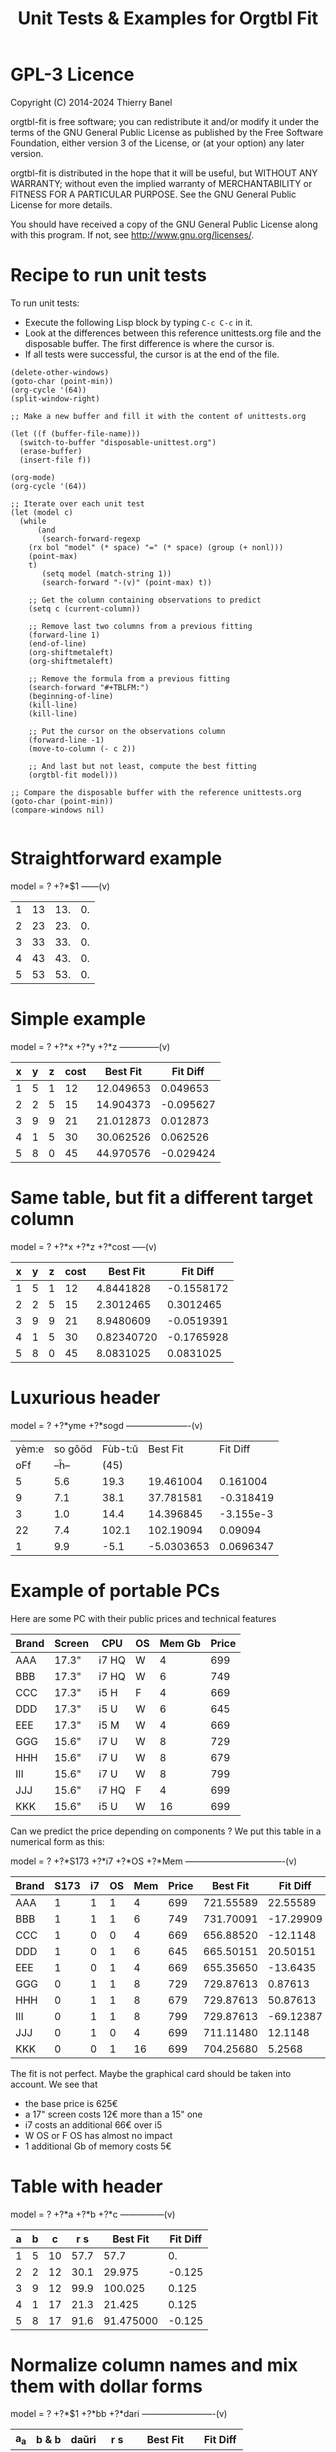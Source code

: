 * GPL-3 Licence
#+TITLE: Unit Tests & Examples for Orgtbl Fit
Copyright (C) 2014-2024  Thierry Banel

orgtbl-fit is free software; you can redistribute it and/or modify
it under the terms of the GNU General Public License as published by
the Free Software Foundation, either version 3 of the License, or
(at your option) any later version.

orgtbl-fit is distributed in the hope that it will be useful,
but WITHOUT ANY WARRANTY; without even the implied warranty of
MERCHANTABILITY or FITNESS FOR A PARTICULAR PURPOSE.  See the
GNU General Public License for more details.

You should have received a copy of the GNU General Public License
along with this program.  If not, see <http://www.gnu.org/licenses/>.

* Recipe to run unit tests
To run unit tests:
- Execute the following Lisp block by typing ~C-c C-c~ in it.
- Look at the differences between this reference unittests.org file
  and the disposable buffer.
  The first difference is where the cursor is.
- If all tests were successful, the cursor is at the end of the file.

#+begin_src elisp :results none
(delete-other-windows)
(goto-char (point-min))
(org-cycle '(64))
(split-window-right)

;; Make a new buffer and fill it with the content of unittests.org

(let ((f (buffer-file-name)))
  (switch-to-buffer "disposable-unittest.org")
  (erase-buffer)
  (insert-file f))

(org-mode)
(org-cycle '(64))

;; Iterate over each unit test
(let (model c)
  (while
      (and
       (search-forward-regexp
	(rx bol "model" (* space) "=" (* space) (group (+ nonl)))
	(point-max)
	t)
       (setq model (match-string 1))
       (search-forward "-(v)" (point-max) t))

    ;; Get the column containing observations to predict
    (setq c (current-column))

    ;; Remove last two columns from a previous fitting
    (forward-line 1)
    (end-of-line)
    (org-shiftmetaleft)
    (org-shiftmetaleft)

    ;; Remove the formula from a previous fitting
    (search-forward "#+TBLFM:")
    (beginning-of-line)
    (kill-line)
    (kill-line)

    ;; Put the cursor on the observations column
    (forward-line -1)
    (move-to-column (- c 2))

    ;; And last but not least, compute the best fitting
    (orgtbl-fit model)))

;; Compare the disposable buffer with the reference unittests.org
(goto-char (point-min))
(compare-windows nil)

#+end_src

* Straightforward example

model = ? +?*$1
------(v)
| 1 | 13 | 13. | 0. |
| 2 | 23 | 23. | 0. |
| 3 | 33 | 33. | 0. |
| 4 | 43 | 43. | 0. |
| 5 | 53 | 53. | 0. |
#+TBLFM: $3=3. + 10.*$1::$4=$3-$2

* Simple example

model = ? +?*x +?*y +?*z
--------------(v)
| x | y | z | cost |  Best Fit |  Fit Diff |
|---+---+---+------+-----------+-----------|
| 1 | 5 | 1 |   12 | 12.049653 |  0.049653 |
| 2 | 2 | 5 |   15 | 14.904373 | -0.095627 |
| 3 | 9 | 9 |   21 | 21.012873 |  0.012873 |
| 4 | 1 | 5 |   30 | 30.062526 |  0.062526 |
| 5 | 8 | 0 |   45 | 44.970576 | -0.029424 |
#+TBLFM: $5=3.65872496935 + 7.74176542705*$1 + 0.325378013895*$2 - 0.977727829996*$3::$6=$5-$4

* Same table, but fit a different target column

model = ? +?*x +?*z +?*cost
-----(v)
| x | y | z | cost |   Best Fit |   Fit Diff |
|---+---+---+------+------------+------------|
| 1 | 5 | 1 |   12 |  4.8441828 | -0.1558172 |
| 2 | 2 | 5 |   15 |  2.3012465 |  0.3012465 |
| 3 | 9 | 9 |   21 |  8.9480609 | -0.0519391 |
| 4 | 1 | 5 |   30 | 0.82340720 | -0.1765928 |
| 5 | 8 | 0 |   45 |  8.0831025 |  0.0831025 |
#+TBLFM: $5=-11.1966759002 - 23.7132963987*$1 + 2.99515235455*$3 + 3.06325023082*$4::$6=$5-$2

* Luxurious header

model = ? +?*yme +?*sogd
----------------------(v)
|-------+---------+---------+------------+-----------|
|-------+---------+---------+------------+-----------|
| yèm:e | so gôöd | Fùb-t:ŭ |   Best Fit |  Fit Diff |
|   oFf |   --ĥ-- |    (45) |            |           |
|-------+---------+---------+------------+-----------|
|     5 |     5.6 |    19.3 |  19.461004 |  0.161004 |
|     9 |     7.1 |    38.1 |  37.781581 | -0.318419 |
|     3 |     1.0 |    14.4 |  14.396845 | -3.155e-3 |
|    22 |     7.4 |   102.1 |  102.19094 |   0.09094 |
|     1 |     9.9 |    -5.1 | -5.0303653 | 0.0696347 |
|-------+---------+---------+------------+-----------|
#+TBLFM: $4=0.523420429171 + 4.97911793339*$1 - 1.06392966069*$2::$5=$4-$3

* Example of portable PCs
Here are some PC with their public prices and technical features

| Brand | Screen | CPU   | OS | Mem Gb | Price |
|-------+--------+-------+----+--------+-------|
| AAA   | 17.3"  | i7 HQ | W  |      4 |   699 |
| BBB   | 17.3"  | i7 HQ | W  |      6 |   749 |
| CCC   | 17.3"  | i5 H  | F  |      4 |   669 |
| DDD   | 17.3"  | i5 U  | W  |      6 |   645 |
| EEE   | 17.3"  | i5 M  | W  |      4 |   669 |
| GGG   | 15.6"  | i7 U  | W  |      8 |   729 |
| HHH   | 15.6"  | i7 U  | W  |      8 |   679 |
| III   | 15.6"  | i7 U  | W  |      8 |   799 |
| JJJ   | 15.6"  | i7 HQ | F  |      4 |   699 |
| KKK   | 15.6"  | i5 U  | W  |     16 |   699 |

Can we predict the price depending on components ?
We put this table in a numerical form as this:

model = ? +?*S173 +?*i7 +?*OS +?*Mem
----------------------------------(v)
| Brand | S173 | i7 | OS | Mem | Price |  Best Fit |  Fit Diff |
|-------+------+----+----+-----+-------+-----------+-----------|
| AAA   |    1 |  1 |  1 |   4 |   699 | 721.55589 |  22.55589 |
| BBB   |    1 |  1 |  1 |   6 |   749 | 731.70091 | -17.29909 |
| CCC   |    1 |  0 |  0 |   4 |   669 | 656.88520 |  -12.1148 |
| DDD   |    1 |  0 |  1 |   6 |   645 | 665.50151 |  20.50151 |
| EEE   |    1 |  0 |  1 |   4 |   669 | 655.35650 |  -13.6435 |
| GGG   |    0 |  1 |  1 |   8 |   729 | 729.87613 |   0.87613 |
| HHH   |    0 |  1 |  1 |   8 |   679 | 729.87613 |  50.87613 |
| III   |    0 |  1 |  1 |   8 |   799 | 729.87613 | -69.12387 |
| JJJ   |    0 |  1 |  0 |   4 |   699 | 711.11480 |   12.1148 |
| KKK   |    0 |  0 |  1 |  16 |   699 | 704.25680 |    5.2568 |
#+TBLFM: $7=624.625377644 + 11.9697885194*$2 + 66.1993957702*$3 - 1.52870090624*$4 + 5.07250755283*$5::$8=$7-$6

The fit is not perfect. Maybe the graphical card should be taken into account.
We see that
- the base price is 625€
- a 17" screen costs 12€ more than a 15" one
- i7 costs an additional 66€ over i5
- W OS or F OS has almost no impact
- 1 additional Gb of memory costs 5€

* Table with header

model = ? +?*a +?*b +?*c
---------------(v)
| a | b |  c |  r s |  Best Fit | Fit Diff |
|---+---+----+------+-----------+----------|
| 1 | 5 | 10 | 57.7 |      57.7 |       0. |
| 2 | 2 | 12 | 30.1 |    29.975 |   -0.125 |
| 3 | 9 | 12 | 99.9 |   100.025 |    0.125 |
| 4 | 1 | 17 | 21.3 |    21.425 |    0.125 |
| 5 | 8 | 17 | 91.6 | 91.475000 |   -0.125 |
#+TBLFM: $5=16.7450000002 + 2.99875000004*$1 + 9.57874999999*$2 - 0.993750000022*$3::$6=$5-$4

* Normalize column names and mix them with dollar forms

model = ? +?*$1 +?*bb +?*dari
-------------------------(v)
| a_a | b & b | daŭri |  r s |  Best Fit | Fit Diff |
|-----+-------+-------+------+-----------+----------|
|   1 |     5 |    10 | 57.7 |      57.7 |       0. |
|   2 |     2 |    12 | 30.1 |    29.975 |   -0.125 |
|   3 |     9 |    12 | 99.9 |   100.025 |    0.125 |
|   4 |     1 |    17 | 21.3 |    21.425 |    0.125 |
|   5 |     8 |    17 | 91.6 | 91.475000 |   -0.125 |
#+TBLFM: $5=16.7450000002 + 2.99875000004*$1 + 9.57874999999*$2 - 0.993750000022*$3::$6=$5-$4

* Non linear model
it depends on a*b

model = ? +?*a + ?*b + ?*a*b +?*c
----------------(v)
| a | b |  c | observ |  Best Fit |  Fit Diff |
|---+---+----+--------+-----------+-----------|
| 0 | 1 | 87 |   99.4 | 99.560473 |  0.160473 |
| 1 | 9 |  8 |  101.8 | 101.76330 |   -0.0367 |
| 2 | 2 | 28 |   67.5 | 65.056257 | -2.443743 |
| 3 | 2 | 87 |  130.6 | 131.65724 |   1.05724 |
| 4 | 2 | 10 |   60.2 | 62.309656 |  2.109656 |
| 5 | 6 | 64 |  159.5 | 160.06182 |   0.56182 |
| 6 | 7 | 61 |  173.9 | 173.53402 |  -0.36598 |
| 7 | 2 | 69 |  145.2 | 144.15723 |  -1.04277 |
#+TBLFM: $5=3.36649305617 + 7.69911932103*$1 + 9.22687980815*$2 - 0.0379115297398*$1*$2 + 0.999621843889*$3::$6=$5-$4

* Table with active header

model = ? +?*a1 +?*b2 +?*c3
-------------------------(v)
| ! | a 1 | b 2 | c 3 | observ |  Best Fit |  Fit Diff |
|---+-----+-----+-----+--------+-----------+-----------|
| # |   0 |   1 |  87 | 105.34 | 105.36715 |   0.02715 |
| # |   1 |   9 |   8 | 105.58 | 105.54965 |  -0.03035 |
| # |   2 |   2 |  28 |  69.75 | 69.519725 | -0.230275 |
| # |   3 |   2 |  87 | 135.46 | 135.54788 |   0.08788 |
| # |   4 |   2 |  10 |  65.42 | 65.641566 |  0.221566 |
| # |   5 |   6 |  64 | 162.65 | 162.71606 |   0.06606 |
| # |   6 |   7 |  61 | 175.79 | 175.78507 |  -4.93e-3 |
| # |   7 |   2 |  69 | 145.92 | 145.78289 |  -0.13711 |
#+TBLFM: $6=9.39808332395 + 7.05658413023*$2 + 9.01098182151*$3 + 0.999518215689*$4::$7=$6-$5

model = ? +?*b2 +?*c3 +?*observ
------(v)
| ! | a 1 | b 2 | c 3 | observ |     Best Fit |     Fit Diff |
|---+-----+-----+-----+--------+--------------+--------------|
| # |   0 |   1 |  87 | 105.34 | -3.597926e-3 | -3.597926e-3 |
| # |   1 |   9 |   8 | 105.58 |    1.0044684 |    4.4684e-3 |
| # |   2 |   2 |  28 |  69.75 |    2.0326884 |    0.0326884 |
| # |   3 |   2 |  87 | 135.46 |    2.9876022 |   -0.0123978 |
| # |   4 |   2 |  10 |  65.42 |    3.9685065 |   -0.0314935 |
| # |   5 |   6 |  64 | 162.65 |    4.9905707 |   -9.4293e-3 |
| # |   6 |   7 |  61 | 175.79 |    6.0005682 |     5.682e-4 |
| # |   7 |   2 |  69 | 145.92 |    7.0191936 |    0.0191936 |
#+TBLFM: $6=-1.33158370644 - 1.27686535833*$3 - 0.141632666813*$4 + 0.141702042448*$5::$7=$6-$2

* More variables than observations
The fit is perfect

model = ? +?*a +?*b +?*c +?*a*b +?*a*c +?*b*c +?*a*a +?*b*b +?*c*c
--------------------(v)
| ! | a | b |  c | observ |  Best Fit | Fit Diff |
|---+---+---+----+--------+-----------+----------|
| # | 0 | 1 | 87 |   99.4 | 99.400000 |       0. |
| # | 1 | 9 |  8 |  101.8 |     101.8 |       0. |
| # | 2 | 2 | 28 |   67.5 | 67.500000 |       0. |
| # | 3 | 2 | 87 |  130.6 |     130.6 |       0. |
| # | 4 | 2 | 10 |   60.2 | 60.200000 |       0. |
| # | 5 | 6 | 64 |  159.5 | 159.50000 |       0. |
| # | 6 | 7 | 61 |  173.9 |     173.9 |       0. |
| # | 7 | 2 | 69 |  145.2 | 145.20000 |       0. |
#+TBLFM: $6=10.4900031258 + 16.991176528*$2 - 13.5614563837*$3 + 1.80261763659*$4 - 1.13804949187*$2*$3 - 0.0453259054771*$2*$4 + 0.122043148842*$3*$4 - 0.557716049364*$2^2 + 2.28265852508*$3^2 - 8.88580969744e-3*$4^2::$7=$6-$5

* Bigger table

model = ? +?*a +?*b +?*c +?*a*a +?*b*b +?*c*c +?*a*b +?*a*c +?*b*c
--------------------(v)
| ! |  a | b |  c |    obs |   Best Fit |  Fit Diff |
|---+----+---+----+--------+------------+-----------|
| # |  6 | 1 | 16 |  30.25 |  30.190616 | -0.059384 |
| # | 14 | 5 | 13 |  42.25 |  42.304006 |  0.054006 |
| # | 14 | 4 |  9 |  56.25 |  56.069637 | -0.180363 |
| # |  9 | 5 | 10 |  61.50 |  61.506849 |  6.849e-3 |
| # |  0 | 1 | 15 |  66.75 |  66.757201 |  7.201e-3 |
| # |  5 | 3 | 13 |  50.25 |  50.497710 |   0.24771 |
| # |  2 | 5 | 16 |  63.25 |  63.251220 |   1.22e-3 |
| # |  9 | 3 |  7 |  58.50 |  58.512584 |  0.012584 |
| # |  8 | 2 | 12 |  37.25 |  36.989353 | -0.260647 |
| # |  7 | 5 |  9 |  64.25 |  64.511016 |  0.261016 |
| # |  8 | 4 |  0 |  86.00 |  85.991722 | -8.278e-3 |
| # |  6 | 0 |  2 |  52.00 |  51.940854 | -0.059146 |
| # | 10 | 2 |  7 |  50.00 |  50.007317 |  7.317e-3 |
| # |  0 | 4 | 19 |  73.00 |  72.992085 | -7.915e-3 |
| # |  5 | 3 | 12 |  52.00 |  52.004917 |  4.917e-3 |
| # |  6 | 4 |  0 |  78.00 |  78.007330 |   7.33e-3 |
| # |  6 | 5 | 19 |  44.50 |  44.175531 | -0.324469 |
| # | 14 | 5 |  9 |  66.25 |  66.310583 |  0.060583 |
| # |  6 | 7 | 19 |  51.00 |  51.140575 |  0.140575 |
| # | 14 | 1 | 19 | -37.75 | -37.727872 |  0.022128 |
| # |  8 | 1 | 17 |  14.25 |  14.688457 |  0.438457 |
| # |  6 | 1 | 10 |  42.50 |  42.228643 | -0.271357 |
| # |  6 | 7 |  2 |  85.40 |  85.247417 | -0.152583 |
| # | 14 | 6 |  5 | 100.00 |  100.03579 |   0.03579 |
| # |  2 | 0 |  7 |  52.00 |  51.995448 | -4.552e-3 |
| # | 11 | 6 | 10 |  68.50 |  68.504730 |   4.73e-3 |
| # | 13 | 3 | 16 |   8.00 |  8.0329690 |  0.032969 |
| # | 10 | 7 |  2 | 106.25 |  106.22272 |  -0.02728 |
| # | 10 | 4 | 15 |  34.00 |  33.992732 | -7.268e-3 |
| # |  4 | 0 |  1 |  53.00 |  52.954916 | -0.045084 |
| # | 13 | 0 | 12 |  -3.00 | -2.9866958 | 0.0133042 |
| # |  0 | 2 |  7 |  60.00 |  60.092797 |  0.092797 |
| # |  8 | 4 |  7 |  65.00 |  65.015341 |  0.015341 |
| # |  3 | 2 | 17 |  52.00 |  51.961119 | -0.038881 |
| # | 10 | 1 |  1 |  65.00 |  65.208878 |  0.208878 |
| # | 14 | 2 | 11 |  22.25 |  22.067117 | -0.182883 |
| # |  9 | 5 | 18 |  33.50 |  33.447102 | -0.052898 |
| # |  7 | 5 | 13 |  54.50 |  54.489353 | -0.010647 |
| # | 11 | 3 | 13 |  31.00 |  31.016700 |    0.0167 |
| # |  1 | 4 | 16 |  66.00 |  66.019310 |   0.01931 |
| # |  5 | 2 | 17 |  40.00 |  39.948577 | -0.051423 |
| # |  8 | 4 |  9 |  59.00 |  59.012699 |  0.012699 |
| # |  6 | 3 |  7 |  59.25 |  59.267455 |  0.017455 |
| # | 14 | 6 |  7 |  88.00 |  88.042081 |  0.042081 |
| # |  3 | 2 | 17 |  52.00 |  51.961119 | -0.038881 |
#+TBLFM: $6=50.0286486413 + 0.97383137796*$2 + 2.03969765393*$3 + 1.0044190737*$4 + 1.55554750813e-3*$2^2 - 0.253663691799*$3^2 - 5.21686927352e-4*$4^2 + 0.749146746167*$2*$3 - 0.499461191284*$2*$4 - 4.25906301855e-4*$3*$4::$7=$6-$5

* Apples & bananas

We need to estimate the average weight of apples, bananas, and
strawberries.  But we only have weights for some packages containing a
mix of such fruits.

The weight of a package is the weight of apples, bananas, and
strawberries composing the package, plus the packaging itself.  The
packagings are all the same.

Let us store data in an Org Mode table, one row per observation.  Each
row counts the number of fruits in a pack, plus the weight of the pack
(in grams).

model = ? +?*apples +?*bananas +?*strawberries
---------------------------------------(v)
| apples | bananas | strawberries | total weight |  Best Fit | Fit Diff |
|--------+---------+--------------+--------------+-----------+----------|
|      8 |       4 |           48 |         2928 | 2926.3703 |  -1.6297 |
|     11 |       8 |           21 |         3561 | 3561.9015 |   0.9015 |
|      9 |       6 |           32 |         3140 | 3146.7249 |   6.7249 |
|      8 |       3 |           47 |         2737 | 2741.0002 |   4.0002 |
|     10 |       1 |           27 |         2349 | 2339.6510 |   -9.349 |
|     10 |       0 |           11 |         1927 | 1929.1452 |   2.1452 |
|      7 |       6 |           10 |         2581 | 2576.9723 |  -4.0277 |
|      5 |       1 |           11 |         1499 | 1500.6219 |   1.6219 |
|      1 |       8 |           13 |         2245 | 2244.0603 |  -0.9397 |
|      9 |       5 |           42 |         3128 | 3126.4541 |  -1.5459 |
|      7 |       6 |           26 |         2818 | 2817.1169 |  -0.8831 |
|      1 |       2 |           40 |         1630 | 1627.1375 |  -2.8625 |
|      9 |       6 |           33 |         3160 | 3161.7339 |   1.7339 |
|      5 |       8 |           32 |         3009 | 3008.3396 |  -0.6604 |
|      3 |       0 |           18 |         1191 | 1195.7703 |   4.7703 |
#+TBLFM: $5=566.276919769 + 119.776891962*$1 + 170.361128214*$2 + 15.0090368021*$3::$6=$5-$4

The fit is quite good. It should be interpreted as:
- weight of the packaging  = 566.276919769 grams
- weight of one apple      = 119.776891962 grams
- weight of one banana     = 170.361128214 grams
- weight of one strawberry =  15.009036802 grams

* Example: revenue of a shop

A shop gets changing revenues.  Less sells are performed when weather
is rainy.  More sells are performed on Saturdays.  To be sure,
observations are recorded over a few days.  Here they are, one row per
day:

model = ? +?*Saturday +?*Rainy +?*Sunny +?*Winter
----------------------------------------(v)
| Saturday | Rainy | Sunny | Winter | Revenue |  Best Fit | Fit Diff |
|----------+-------+-------+--------+---------+-----------+----------|
|        1 |     1 |     0 |      0 |   19674 | 19822.201 |  148.201 |
|        0 |     1 |     0 |      0 |   13972 | 13913.896 |  -58.104 |
|        0 |     1 |     0 |      0 |   13845 | 13913.896 |   68.896 |
|        0 |     0 |     0 |      0 |   15997 | 15996.723 |   -0.277 |
|        0 |     0 |     1 |      0 |   15253 | 15254.148 |    1.148 |
|        0 |     0 |     1 |      0 |   15466 | 15254.148 | -211.852 |
|        1 |     0 |     0 |      0 |   22128 | 21905.028 | -222.972 |
|        0 |     0 |     0 |      0 |   16092 | 15996.723 |  -95.277 |
|        0 |     0 |     0 |      0 |   15764 | 15996.723 |  232.723 |
|        0 |     1 |     0 |      0 |   14116 | 13913.896 | -202.104 |
|        0 |     1 |     0 |      0 |   13817 | 13913.896 |   96.896 |
|        0 |     0 |     0 |      0 |   15754 | 15996.723 |  242.723 |
|        1 |     0 |     1 |      1 |   20593 | 20667.771 |   74.771 |
|        0 |     0 |     1 |      1 |   14592 | 14759.466 |  167.466 |
|        0 |     0 |     1 |      1 |   14791 | 14759.466 |  -31.534 |
|        0 |     0 |     0 |      1 |   15653 | 15502.041 | -150.959 |
|        0 |     1 |     0 |      1 |   13473 | 13419.214 |  -53.786 |
|        0 |     0 |     0 |      1 |   15508 | 15502.041 |   -5.959 |
#+TBLFM: $6=15996.7226519 + 5908.30497238*$1 - 2082.82651934*$2 - 742.574585636*$3 - 494.681767955*$4::$7=$6-$5

Note that a day may be neither rainy nor sunny.  Observations are not
very precise: for instance, a day may be rainy only in the morning,
but it is recorded as "1".  Winter season is also quite coarse, as it
is either 1 or 0, nothing in between.

Not bad: revenue is predicted within 1% error.

The formula is interesting.  Let us look at it in detail:

$6=
  15996.7226519
  + 5908.30497238 $1
  - 2082.82651934 $2
  - 742.574585636 $3
  - 494.681767955 $4

We get what we were looking for: the influence of each factor on the
revenue.  We have:
- a base revenue of 15997
- an additional 5908 revenue on Saturdays
- a big negative impact of rain: 2083 lost in revenue
- sunny days lessen revenue by 743 too
- in winter 495 is lost every day.

The surprise comes from the bad impact of rain *and* sun.  Actually,
people are more eager to shop on cloudy days.

Even though the fit is not perfect, it gives figures which can help
steering the activity.  More sales persons are required on Saturday,
and less on rainy days, and we know approximately how many:
- 5908 / 15997 = 37% more on Saturdays
- 2083 / 15997 = 13% less on rainy days
- etc.

This kind of analysis can be further enhanced.  More observations will
smooth statistical errors.  More criterias will better explain the
revenue.  For instance, adding a column about movies blockbusters may
give better fit with less differences (people go to movies theaters
instead of shopping).

* Big table

model = ? +?*a +?*b +?*c +?*d +?*e
----------------------------(v)
|  a |   b | c |  d |  e |       r |  Best Fit | Fit Diff |
|----+-----+---+----+----+---------+-----------+----------|
| 81 | 190 | 7 | 26 | 56 |  801.74 | 801.59833 | -0.14167 |
| 35 | 176 | 4 | 33 | 79 |  663.89 | 663.51505 | -0.37495 |
| 36 | 155 | 3 | 35 | 96 |  630.88 | 630.49817 | -0.38183 |
| 61 | 122 | 5 | 39 | 76 |  535.66 | 535.53769 | -0.12231 |
| 98 | 116 | 0 | 29 | 98 |  622.40 | 622.56128 |  0.16128 |
| 18 | 112 | 6 | 40 | 88 |  466.55 | 466.47377 | -0.07623 |
| 53 | 111 | 8 | 45 | 54 |  441.94 | 441.54349 | -0.39651 |
| 65 | 142 | 5 | 29 | 84 |  667.40 | 667.54353 |  0.14353 |
| 91 | 138 | 1 |  4 | 84 |  747.65 | 747.56965 | -0.08035 |
| 30 | 164 | 7 | 25 | 55 |  622.18 | 622.52622 |  0.34622 |
| 36 | 140 | 3 | 12 | 60 |  569.47 | 569.51761 |  0.04761 |
| 29 | 177 | 1 | 22 | 98 |  710.81 | 710.49057 | -0.31943 |
| 80 | 139 | 4 | 20 | 74 |  679.90 | 679.56688 | -0.33312 |
|  2 | 116 | 8 | 26 | 97 |  559.10 | 559.45269 |  0.35269 |
| 93 | 113 | 6 |  1 | 76 |  739.69 | 739.57981 | -0.11019 |
| 82 | 181 | 3 | 40 | 96 |  780.96 | 780.56430 |  -0.3957 |
| 24 | 134 | 9 | 31 | 52 |  517.97 | 517.51579 | -0.45421 |
| 58 | 198 | 1 | 14 | 51 |  722.89 | 722.56341 | -0.32659 |
| 58 | 137 | 6 | 29 | 53 |  560.23 | 560.55445 |  0.32445 |
| 87 | 140 | 7 | 37 | 93 |  730.81 | 730.56910 |  -0.2409 |
| 84 | 189 | 2 | 19 | 66 |  787.10 | 787.58679 |  0.48679 |
| 70 | 157 | 0 | 16 | 70 |  657.89 | 657.55413 | -0.33587 |
|  1 | 132 | 3 |  5 | 97 |  614.22 | 614.44732 |  0.22732 |
| 23 | 153 | 7 |  3 | 80 |  738.34 | 738.49936 |  0.15936 |
|  1 | 178 | 0 | 49 | 71 |  453.55 | 453.46884 | -0.08116 |
| 14 | 109 | 1 | 26 | 93 |  445.47 | 445.45606 | -0.01394 |
| 73 | 108 | 3 | 45 | 99 |  532.04 | 532.53114 |  0.49114 |
| 78 | 141 | 9 | 21 | 85 |  785.42 | 785.56701 |  0.14701 |
| 82 | 158 | 4 |  0 | 98 |  892.32 | 892.56019 |  0.24019 |
| 14 | 169 | 8 | 21 | 58 |  645.62 | 645.50699 | -0.11301 |
| 91 | 144 | 7 | 31 | 63 |  684.19 | 684.59439 |  0.40439 |
| 44 | 126 | 2 | 33 | 64 |  456.51 | 456.51909 |  9.09e-3 |
| 83 | 154 | 1 | 42 | 73 |  594.24 | 594.56910 |   0.3291 |
| 51 | 198 | 5 | 18 | 67 |  800.84 | 800.55148 | -0.28852 |
| 59 | 137 | 6 | 21 | 96 |  723.37 | 723.52904 |  0.15904 |
| 28 | 154 | 2 | 33 | 89 |  583.31 | 583.49022 |  0.18022 |
| 31 | 160 | 4 | 19 | 74 |  648.68 | 648.50927 | -0.17073 |
| 88 | 194 | 3 | 21 | 54 |  781.84 | 781.60257 | -0.23743 |
| 55 | 133 | 5 | 30 | 54 |  526.93 | 526.54702 | -0.38298 |
| 91 | 156 | 0 | 21 | 87 |  727.37 | 727.57012 |  0.20012 |
| 78 | 173 | 4 | 44 | 93 |  738.84 | 738.56056 | -0.27944 |
| 25 | 134 | 1 | 17 | 59 |  476.54 | 476.49860 |  -0.0414 |
| 12 | 144 | 6 | 28 | 74 |  556.71 | 556.48379 | -0.22621 |
| 86 | 145 | 7 | 11 | 93 |  847.70 | 847.57010 |  -0.1299 |
| 47 | 178 | 9 | 48 | 88 |  735.27 | 735.53399 |  0.26399 |
| 67 | 175 | 5 | 33 | 51 |  655.96 | 655.57549 | -0.38451 |
| 59 | 166 | 2 | 13 | 99 |  791.40 | 791.52789 |  0.12789 |
| 79 | 184 | 9 | 44 | 99 |  866.72 | 866.57014 | -0.14986 |
| 26 | 197 | 0 | 31 | 62 |  605.13 | 605.51248 |  0.38248 |
| 34 | 178 | 7 | 29 | 54 |  653.41 | 653.53560 |   0.1256 |
| 45 | 189 | 7 | 18 | 95 |  875.28 | 875.52740 |   0.2474 |
| 79 | 108 | 0 | 44 | 91 |  479.83 | 479.53847 | -0.29153 |
| 24 | 105 | 4 | 42 | 74 |  377.02 | 377.48472 |  0.46472 |
| 98 | 195 | 2 | 23 | 64 |  811.20 | 811.60757 |  0.40757 |
|  7 | 107 | 5 |  6 | 61 |  469.02 | 469.47461 |  0.45461 |
| 57 | 107 | 1 | 37 | 98 |  496.73 | 496.50749 | -0.22251 |
| 63 | 157 | 1 | 11 | 63 |  657.35 | 657.55150 |   0.2015 |
| 99 | 104 | 0 |  9 | 89 |  641.89 | 641.56575 | -0.32425 |
| 87 | 121 | 5 | 27 | 91 |  677.15 | 677.56201 |  0.41201 |
| 37 | 133 | 6 | 14 | 87 |  668.84 | 668.50548 | -0.33452 |
| 39 | 100 | 1 | 28 | 60 |  361.05 | 361.50657 |  0.45657 |
| 35 | 138 | 0 | 34 | 66 |  446.21 | 446.50574 |  0.29574 |
| 86 | 143 | 1 | 25 | 98 |  710.12 | 710.55497 |  0.43497 |
|  2 | 187 | 4 | 30 | 54 |  567.46 | 567.49119 |  0.03119 |
|  4 | 171 | 4 | 33 | 84 |  601.88 | 601.47056 | -0.40944 |
| 74 | 157 | 7 | 15 | 72 |  780.18 | 780.57085 |  0.39085 |
| 12 | 130 | 4 |  5 | 84 |  606.53 | 606.47097 | -0.05903 |
| 77 | 101 | 2 |  0 | 57 |  558.91 | 558.56062 | -0.34938 |
| 20 | 172 | 2 |  1 | 64 |  674.80 | 674.50156 | -0.29844 |
| 15 | 157 | 1 | 28 | 58 |  478.68 | 478.49206 | -0.18794 |
| 93 | 100 | 7 |  8 | 62 |  645.89 | 645.58670 |  -0.3033 |
| 89 | 158 | 4 | 20 | 59 |  709.54 | 709.59298 |  0.05298 |
| 86 | 168 | 5 | 32 | 93 |  802.30 | 802.57182 |  0.27182 |
| 83 | 107 | 2 |  8 | 95 |  670.15 | 670.54582 |  0.39582 |
| 23 | 151 | 3 | 19 | 77 |  599.82 | 599.49283 | -0.32717 |
| 39 | 167 | 5 |  6 | 84 |  782.22 | 782.51748 |  0.29748 |
| 36 | 157 | 0 | 24 | 93 |  626.17 | 626.49551 |  0.32551 |
|  4 | 126 | 3 | 43 | 79 |  396.38 | 396.45950 |   0.0795 |
|  2 | 104 | 5 |  3 | 75 |  504.82 | 504.45867 | -0.36133 |
| 41 | 190 | 9 | 36 | 51 |  696.39 | 696.55312 |  0.16312 |
| 85 | 137 | 3 | 41 | 88 |  626.72 | 626.56142 | -0.15858 |
| 19 | 133 | 7 | 39 | 87 |  547.62 | 547.48315 | -0.13685 |
| 66 | 112 | 1 |  4 | 96 |  655.23 | 655.52290 |   0.2929 |
| 16 | 138 | 9 |  2 | 76 |  701.97 | 701.49252 | -0.47748 |
| 57 | 130 | 2 | 24 | 50 |  488.31 | 488.54606 |  0.23606 |
| 67 | 165 | 0 | 21 | 97 |  736.80 | 736.53526 | -0.26474 |
| 86 | 183 | 5 | 13 | 72 |  860.06 | 860.58970 |   0.5297 |
| 40 | 160 | 1 | 41 | 76 |  539.23 | 539.51335 |  0.28335 |
| 91 | 189 | 9 | 39 | 89 |  895.86 | 895.59342 | -0.26658 |
| 43 | 175 | 5 | 49 | 50 |  540.38 | 540.54455 |  0.16455 |
| 82 | 149 | 5 | 28 | 87 |  735.79 | 735.56550 |  -0.2245 |
| 98 | 115 | 5 | 47 | 81 |  571.40 | 571.58015 |  0.18015 |
| 32 | 170 | 9 | 31 | 50 |  635.15 | 635.53697 |  0.38697 |
| 13 | 187 | 5 | 42 | 79 |  631.31 | 631.49108 |  0.18108 |
| 10 | 167 | 0 |  9 | 76 |  613.06 | 613.47584 |  0.41584 |
| 82 | 169 | 9 | 43 | 67 |  735.47 | 735.59014 |  0.12014 |
| 81 | 103 | 7 | 46 | 86 |  550.96 | 550.55555 | -0.40445 |
| 28 | 105 | 5 | 36 | 87 |  463.33 | 463.48376 |  0.15376 |
| 29 | 156 | 9 | 27 | 96 |  741.47 | 741.50063 |  0.03063 |
| 77 | 192 | 5 | 20 | 70 |  835.89 | 835.58148 | -0.30852 |
| 46 | 102 | 1 | 49 | 66 |  315.69 | 315.51161 | -0.17839 |
|  0 | 141 | 0 | 41 | 62 |  345.78 | 345.46362 | -0.31638 |
| 57 | 174 | 5 |  8 | 90 |  849.60 | 849.53875 | -0.06125 |
| 38 | 158 | 7 | 34 | 87 |  680.41 | 680.51453 |  0.10453 |
| 66 | 104 | 6 |  8 | 89 |  669.88 | 669.53414 | -0.34586 |
| 71 | 145 | 6 | 13 | 92 |  791.81 | 791.54946 | -0.26054 |
| 12 | 100 | 0 | 38 | 65 |  267.83 | 267.46639 | -0.36361 |
| 32 | 139 | 8 | 44 | 98 |  619.54 | 619.49627 | -0.04373 |
| 15 | 145 | 5 | 13 | 77 |  619.95 | 619.48477 | -0.46523 |
| 13 | 195 | 9 | 35 | 58 |  680.60 | 680.51395 | -0.08605 |
| 62 | 134 | 4 |  3 | 57 |  645.01 | 645.55360 |   0.5436 |
| 19 | 127 | 4 | 25 | 81 |  522.98 | 522.48036 | -0.49964 |
| 79 | 105 | 4 | 42 | 67 |  466.96 | 466.56010 |  -0.3999 |
| 27 | 112 | 5 | 19 | 58 |  463.01 | 463.50317 |  0.49317 |
| 60 | 176 | 8 | 24 | 72 |  788.05 | 788.55934 |  0.50934 |
| 28 | 119 | 2 | 13 | 70 |  501.28 | 501.49354 |  0.21354 |
| 84 | 168 | 5 | 18 | 96 |  863.40 | 863.56786 |  0.16786 |
| 22 | 161 | 8 | 28 | 97 |  726.53 | 726.49044 | -0.03956 |
| 95 | 162 | 8 | 29 | 67 |  781.50 | 781.60374 |  0.10374 |
| 38 | 154 | 1 | 25 | 87 |  614.13 | 614.50285 |  0.37285 |
|  8 | 134 | 3 | 46 | 98 |  473.62 | 473.45476 | -0.16524 |
| 41 | 141 | 3 | 28 | 66 |  536.71 | 536.51997 | -0.19003 |
| 25 | 130 | 9 | 44 | 87 |  560.89 | 560.49356 | -0.39644 |
| 15 | 193 | 6 | 24 | 64 |  695.58 | 695.50716 | -0.07284 |
| 68 | 184 | 2 | 39 | 73 |  681.77 | 681.55968 | -0.21032 |
| 25 | 158 | 3 |  1 | 83 |  714.29 | 714.49417 |  0.20417 |
| 82 | 116 | 3 | 26 | 93 |  632.81 | 632.54935 | -0.26065 |
| 70 | 132 | 1 | 24 | 88 |  619.85 | 619.53769 | -0.31231 |
| 27 | 173 | 9 |  7 | 59 |  757.11 | 757.52655 |  0.41655 |
| 40 | 198 | 4 | 23 | 56 |  710.91 | 710.54218 | -0.36782 |
|  6 | 128 | 6 | 28 | 51 |  427.63 | 427.48622 | -0.14378 |
| 54 | 137 | 3 |  4 | 77 |  679.98 | 679.52966 | -0.45034 |
| 39 | 107 | 5 |  1 | 53 |  529.65 | 529.52112 | -0.12888 |
| 54 | 134 | 0 | 26 | 91 |  579.71 | 579.51379 | -0.19621 |
| 46 | 149 | 8 |  7 | 95 |  816.26 | 816.52025 |  0.26025 |
| 97 | 189 | 8 |  2 | 76 | 1001.99 | 1001.6089 |  -0.3811 |
| 76 | 193 | 0 | 36 | 95 |  772.67 | 772.55506 | -0.11494 |
| 31 | 132 | 5 | 14 | 69 |  584.67 | 584.50694 | -0.16306 |
| 83 | 176 | 1 | 49 | 55 |  578.82 | 578.58602 | -0.23398 |
| 90 | 147 | 9 | 33 | 90 |  794.81 | 794.58052 | -0.22948 |
| 44 | 109 | 6 | 13 | 97 |  644.09 | 644.50187 |  0.41187 |
| 25 | 150 | 1 | 38 | 58 |  437.74 | 437.50273 | -0.23727 |
| 37 | 170 | 8 |  9 | 86 |  826.80 | 826.51981 | -0.28019 |
| 88 | 166 | 4 | 34 | 99 |  795.72 | 795.56820 |  -0.1518 |
| 50 | 175 | 6 | 14 | 83 |  808.52 | 808.53598 |  0.01598 |
| 36 | 143 | 5 | 32 | 71 |  561.17 | 561.51442 |  0.34442 |
| 89 | 141 | 0 | 26 | 59 |  574.34 | 574.58093 |  0.24093 |
| 71 | 136 | 7 | 42 | 57 |  558.65 | 558.56980 |  -0.0802 |
| 92 | 167 | 0 | 28 | 55 |  638.60 | 638.59418 | -5.82e-3 |
| 42 | 142 | 1 | 15 | 54 |  527.35 | 527.52589 |  0.17589 |
| 97 | 146 | 3 | 27 | 70 |  679.77 | 679.59112 | -0.17888 |
| 14 | 187 | 7 |  9 | 69 |  765.45 | 765.50350 |   0.0535 |
|  8 | 181 | 0 | 35 | 57 |  490.33 | 490.48797 |  0.15797 |
| 24 | 175 | 0 | 32 | 56 |  513.23 | 513.50776 |  0.27776 |
| 31 | 197 | 5 | 30 | 77 |  739.49 | 739.51868 |  0.02868 |
|  4 | 159 | 7 | 40 | 83 |  579.35 | 579.47320 |   0.1232 |
| 75 | 139 | 1 | 44 | 95 |  591.59 | 591.54089 | -0.04911 |
| 91 | 172 | 8 | 36 | 54 |  736.82 | 736.60915 | -0.21085 |
| 28 | 146 | 3 | 31 | 55 |  480.70 | 480.51132 | -0.18868 |
| 54 | 196 | 2 | 34 | 98 |  784.02 | 784.52930 |   0.5093 |
| 77 | 106 | 6 |  0 | 53 |  621.58 | 621.57176 | -8.24e-3 |
| 19 | 130 | 7 |  8 | 90 |  671.25 | 671.48160 |   0.2316 |
| 50 | 162 | 7 | 48 | 79 |  636.59 | 636.53560 |  -0.0544 |
| 39 | 108 | 1 | 10 | 85 |  532.65 | 532.49367 | -0.15633 |
| 14 | 158 | 1 | 45 | 63 |  426.60 | 426.48727 | -0.11273 |
| 38 | 105 | 6 | 13 | 98 |  623.14 | 623.49243 |  0.35243 |
| 22 | 119 | 1 |  7 | 58 |  462.70 | 462.49172 | -0.20828 |
| 50 | 144 | 3 | 11 | 97 |  724.68 | 724.51355 | -0.16645 |
|  3 | 121 | 4 | 40 | 73 |  388.13 | 388.46258 |  0.33258 |
| 82 | 102 | 9 | 24 | 92 |  685.51 | 685.55726 |  0.04726 |
| 88 | 106 | 7 | 30 | 89 |  646.85 | 646.56409 | -0.28591 |
| 92 | 171 | 9 | 21 | 63 |  837.36 | 837.60689 |  0.24689 |
| 19 | 187 | 6 | 37 | 60 |  621.43 | 621.51276 |  0.08276 |
| 31 | 135 | 3 | 38 | 95 |  545.12 | 545.48689 |  0.36689 |
| 99 | 107 | 6 | 23 | 80 |  657.19 | 657.58264 |  0.39264 |
| 56 | 189 | 7 | 36 | 51 |  693.20 | 693.56856 |  0.36856 |
| 21 | 168 | 5 | 33 | 97 |  680.92 | 680.48537 | -0.43463 |
| 13 | 115 | 2 | 25 | 70 |  411.32 | 411.47267 |  0.15267 |
| 75 | 160 | 9 | 12 | 66 |  815.91 | 815.58046 | -0.32954 |
| 63 | 138 | 7 | 26 | 51 |  594.67 | 594.56436 | -0.10564 |
| 43 | 136 | 8 |  8 | 87 |  743.46 | 743.51789 |  0.05789 |
| 77 | 151 | 4 |  7 | 69 |  746.74 | 746.56982 | -0.17018 |
| 88 | 186 | 7 | 11 | 84 |  947.75 | 947.58927 | -0.16073 |
|  0 | 114 | 8 | 48 | 90 |  440.28 | 440.45317 |  0.17317 |
| 91 | 161 | 4 | 18 | 64 |  745.91 | 745.59330 |  -0.3167 |
| 61 | 116 | 4 |  6 | 78 |  640.93 | 640.53422 | -0.39578 |
| 46 | 101 | 9 |  5 | 67 |  611.53 | 611.52691 | -3.09e-3 |
| 93 | 178 | 1 | 46 | 83 |  700.21 | 700.58199 |  0.37199 |
| 40 | 133 | 7 | 32 | 77 |  587.89 | 587.51679 | -0.37321 |
| 79 | 111 | 0 | 43 | 88 |  483.05 | 483.54119 |  0.49119 |
| 16 | 167 | 1 | 27 | 94 |  622.96 | 622.47345 | -0.48655 |
| 98 | 198 | 6 | 37 | 72 |  848.59 | 848.61014 |  0.02014 |
| 84 | 181 | 9 | 15 | 72 |  902.42 | 902.59381 |  0.17381 |
| 60 | 170 | 3 | 45 | 67 |  596.53 | 596.55099 |  0.02099 |
| 35 | 115 | 9 |  5 | 63 |  619.36 | 619.51896 |  0.15896 |
| 55 | 132 | 9 | 33 | 69 |  616.03 | 616.54452 |  0.51452 |
| 32 | 101 | 4 |  3 | 59 |  492.30 | 492.50482 |  0.20482 |
| 95 | 136 | 5 |  2 | 76 |  793.31 | 793.58667 |  0.27667 |
|  4 | 111 | 8 | 48 | 69 |  376.32 | 376.47072 |  0.15072 |
| 18 | 160 | 7 |  7 | 52 |  649.27 | 649.51221 |  0.24221 |
| 47 | 174 | 4 |  8 | 75 |  769.88 | 769.53343 | -0.34657 |
| 74 | 103 | 7 | 49 | 80 |  506.74 | 506.55017 | -0.18983 |
| 53 | 162 | 1 | 23 | 54 |  577.99 | 577.54514 | -0.44486 |
| 33 | 124 | 6 | 44 | 82 |  498.38 | 498.49995 |  0.11995 |
| 33 | 137 | 1 | 46 | 53 |  367.28 | 367.51244 |  0.23244 |
| 83 | 161 | 2 | 43 | 92 |  683.29 | 683.56083 |  0.27083 |
| 56 | 142 | 3 | 33 | 53 |  510.48 | 510.54758 |  0.06758 |
|  9 | 125 | 4 | 38 | 59 |  378.49 | 378.48025 | -9.75e-3 |
#+TBLFM: $7=2.00129080599*$1 - 99.5335835577 + 3.0002668215*$2 + 15.0018239589*$3 - 4.00003659322*$4 + 2.99937221779*$5::$8=$7-$6

The resulting formula contains numerical values quite close from integer.  Probably the model should be rounded:
: 2*$1 - 99.5 + 3*$2 + 15*$3 - 4*$4 + 3*$5

* Example population employee rate

City vs. country side employment rate in the population is given in the following table. Female employees are marked with 1 in the 'F' column.

Can this rate be predicted?

model = ? +?*urban +?*F
----------------(v)
| urban | F |  rate |   Best Fit |    Fit Diff |
|-------+---+-------+------------+-------------|
|     1 | 1 | 0.390 | 0.35885714 | -0.03114286 |
|     1 | 0 | 0.438 | 0.45128571 |  0.01328571 |
|     1 | 1 | 0.341 | 0.35885714 |  0.01785714 |
|     0 | 0 | 0.457 | 0.44371429 | -0.01328571 |
|     0 | 1 | 0.338 | 0.35128571 |  0.01328571 |
#+TBLFM: $4=0.443714285714 + 7.57142857143e-3*$1 - 0.0924285714286*$2::$5=$4-$3

We see that:
- average employment rate is 0.444
- urban employment is slightly higher: 0.00757
- female employment is lower than average by 0.092

* Holes
This problem can be solved
- by pre-school children in five minutes
- by data scientists in an hour
- and by people with higher education…

How long will you need to solve it ?

8809 = 6
7111 = 0
2172 = 0
6666 = 4
1111 = 0
3213 = 0
7662 = 2
9313 = 1
0000 = 4
2222 = 0
3333 = 0
5555 = 0
8193 = 3
8096 = 5
1012 = 1
7777 = 0
9999 = 4
7756 = 1
6855 = 3
9881 = 5
5531 = 0
2581 = ???

Let us put it in the form of an Org table.
For exmaple, column 'a3' tells how many '3' digits aare there in the observation.
Note that there is no 'a4' column.
We want to predict column 'n'.

model = ?*a0 +?*a1 +?*a2 +?*a3 +?*a5 +?*a6 +?*a7 +?*a8 +?*a9
----------------------------------------------(v)
| a0 | a1 | a2 | a3 | a5 | a6 | a7 | a8 | a9 | n |       Best Fit |       Fit Diff |
|----+----+----+----+----+----+----+----+----+---+----------------+----------------|
|  1 |  0 |  0 |  0 |  0 |  0 |  0 |  2 |  1 | 6 |             6. |             0. |
|  0 |  3 |  0 |  0 |  0 |  0 |  1 |  0 |  0 | 0 |  7.7481020e-15 |   7.748102e-15 |
|  0 |  1 |  2 |  0 |  0 |  0 |  1 |  0 |  0 | 0 | -1.2058108e-14 | -1.2058108e-14 |
|  0 |  0 |  0 |  0 |  0 |  4 |  0 |  0 |  0 | 4 |             4. |             0. |
|  0 |  4 |  0 |  0 |  0 |  0 |  0 |  0 |  0 | 0 |             0. |             0. |
|  0 |  1 |  1 |  2 |  0 |  0 |  0 |  0 |  0 | 0 | -1.6271778e-15 | -1.6271778e-15 |
|  0 |  0 |  1 |  0 |  0 |  2 |  1 |  0 |  0 | 2 |             2. |             0. |
|  0 |  1 |  0 |  2 |  0 |  0 |  0 |  0 |  1 | 1 |             1. |             0. |
|  4 |  0 |  0 |  0 |  0 |  0 |  0 |  0 |  0 | 4 |             4. |             0. |
|  0 |  0 |  4 |  0 |  0 |  0 |  0 |  0 |  0 | 0 | -3.9612421e-14 | -3.9612421e-14 |
|  0 |  0 |  0 |  4 |  0 |  0 |  0 |  0 |  0 | 0 |  1.6551855e-14 |  1.6551855e-14 |
|  0 |  0 |  0 |  0 |  4 |  0 |  0 |  0 |  0 | 0 |             0. |             0. |
|  0 |  1 |  0 |  1 |  0 |  0 |  0 |  1 |  1 | 3 |             3. |             0. |
|  1 |  2 |  1 |  0 |  0 |  0 |  0 |  0 |  0 | 1 |             1. |             0. |
|  0 |  0 |  0 |  0 |  0 |  0 |  4 |  0 |  0 | 0 |  3.0992408e-14 |  3.0992408e-14 |
|  0 |  0 |  0 |  0 |  0 |  0 |  0 |  0 |  4 | 4 |             4. |             0. |
#+TBLFM: $11=$1 - 9.90310521096e-15*$3 + 4.13796369376e-15*$4 + $6 + 7.74810196662e-15*$7 + 2.*$8 + $9::$12=$11-$10

Prediction is perfect. We can round the formula:
: $1 + $6 + 2.*$8 + $9

- $1 is a0, digit 0, which counts for 1
- $6 is a6, digit 6, which counts for 1
- $8 is a8, digit 8, which counts for 2
- $9 is a9, digit 9, which counts for 1

So, orgtbl-fit discovered that only digits 0, 6, 8, 9 count. Other
digits can be discarded. Those are digits with "holes"
So the answer is 2581 = 2, because there a 2 holes.

* Best teacher?
model = ? +?*theo +?*theo^2 +?*duration +?* duration^2 +?*theo*duration
-------------------------(v)
|  theo | duration | quizzresult |  Best Fit |   Fit Diff |
|-------+----------+-------------+-----------+------------|
| 0.781 |     18.0 |        30.3 | 31.421868 |   1.121868 |
| 0.615 |     38.3 |         5.2 | 5.4007251 |  0.2007251 |
| 0.601 |      5.2 |        52.5 | 51.291140 |   -1.20886 |
| 0.176 |      4.4 |        60.4 | 59.521228 |  -0.878772 |
| 0.428 |     40.9 |        10.5 | 11.333044 |   0.833044 |
| 0.255 |     12.2 |        66.2 | 67.268743 |   1.068743 |
| 0.784 |     12.6 |        34.2 | 34.277735 |   0.077735 |
| 0.468 |      5.4 |        58.1 | 59.604336 |   1.504336 |
| 0.475 |     37.6 |        19.8 | 20.199134 |   0.399134 |
| 0.605 |     22.5 |        47.5 | 46.205916 |  -1.294084 |
| 0.319 |     24.8 |        58.7 | 58.571821 |  -0.128179 |
| 0.713 |     30.1 |        19.2 | 19.094910 |   -0.10509 |
| 0.596 |     36.0 |        15.6 | 15.262959 |  -0.337041 |
| 0.659 |     21.8 |        42.5 | 41.805969 |  -0.694031 |
| 0.731 |     19.6 |        36.2 | 36.265889 |   0.065889 |
| 0.309 |     44.0 |         4.9 | 4.2745824 | -0.6254176 |
#+TBLFM: $4=41.310831661 + 86.6227413961*$1 - 134.496123584*$1^2 + 2.04949509715*$2 - 0.067672358144*$2^2 - 0.744700713305*$2*$1::$5=$4-$3
